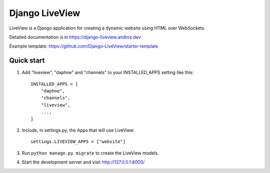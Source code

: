 =====
Django LiveView
=====

LiveView is a Django application for creating a dynamic website using HTML over WebSockets.

Detailed documentation is in https://django-liveview.andros.dev

Example template: https://github.com/Django-LiveView/starter-template

Quick start
-----------

1. Add "liveview", "daphne" and "channels" to your INSTALLED_APPS setting like this::

    INSTALLED_APPS = [
        "daphne",
        "channels",
        "liveview",
        ...,
    ]

2. Include, in settings.py, the Apps that will use LiveView::

     settings.LIVEVIEW_APPS = ["website"]

3. Run ``python manage.py migrate`` to create the LiveView models.

4. Start the development server and visit http://127.0.0.1:8000/
